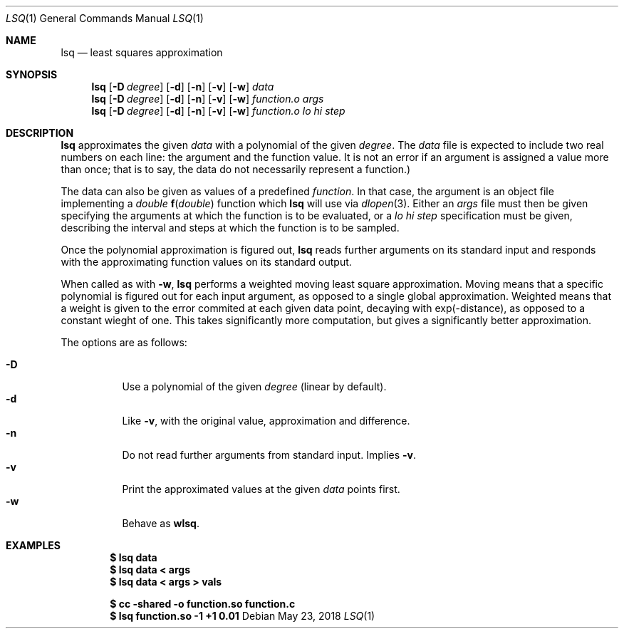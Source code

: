 .Dd May 23, 2018
.Dt LSQ 1
.Os
.Sh NAME
.Nm lsq
.Nd least squares approximation
.Sh SYNOPSIS
.Nm
.Op Fl D Ar degree
.Op Fl d
.Op Fl n
.Op Fl v
.Op Fl w
.Ar data
.Nm
.Op Fl D Ar degree
.Op Fl d
.Op Fl n
.Op Fl v
.Op Fl w
.Ar function.o Ar args
.Nm
.Op Fl D Ar degree
.Op Fl d
.Op Fl n
.Op Fl v
.Op Fl w
.Ar function.o lo hi step
.Sh DESCRIPTION
.Nm
approximates the given
.Ar data
with a polynomial of the given
.Ar degree .
The
.Ar data
file is expected to include two real numbers on each line:
the argument and the function value.
It is not an error if an argument is assigned a value more than once;
that is to say, the data do not necessarily represent a function.)
.Pp
The data can also be given as values of a predefined
.Ar function .
In that case, the argument is an object file implementing a
.Ft double
.Fn f "double"
function which
.Nm
will use via
.Xr dlopen 3 .
Either an
.Ar args
file must then be given specifying the arguments
at which the function is to be evaluated, or a
.Ar lo hi step
specification must be given, describing the interval
and steps at which the function is to be sampled.
.Pp
Once the polynomial approximation is figured out,
.Nm
reads further arguments on its standard input
and responds with the approximating function values
on its standard output.
.Pp
When called as with
.Fl w ,
.Nm
performs a weighted moving least square approximation.
Moving means that a specific polynomial is figured out
for each input argument, as opposed to a single global approximation.
Weighted means that a weight is given to the error commited at each
given data point, decaying with exp(-distance),
as opposed to a constant wieght of one.
This takes significantly more computation,
but gives a significantly better approximation.
.Pp
The options are as follows:
.Pp
.Bl -tag -width Ds -compact
.It Fl D
Use a polynomial of the given
.Ar degree
(linear by default).
.It Fl d
Like
.Fl v ,
with the original value, approximation and difference.
.It Fl n
Do not read further arguments from standard input.
Implies
.Fl v .
.It Fl v
Print the approximated values at the given
.Ar data
points first.
.It Fl w
Behave as
.Nm wlsq .
.El
.Sh EXAMPLES
.Dl $ lsq data
.Dl $ lsq data < args
.Dl $ lsq data < args > vals
.Pp
.Dl $ cc -shared -o function.so function.c
.Dl $ lsq function.so -1 +1 0.01
